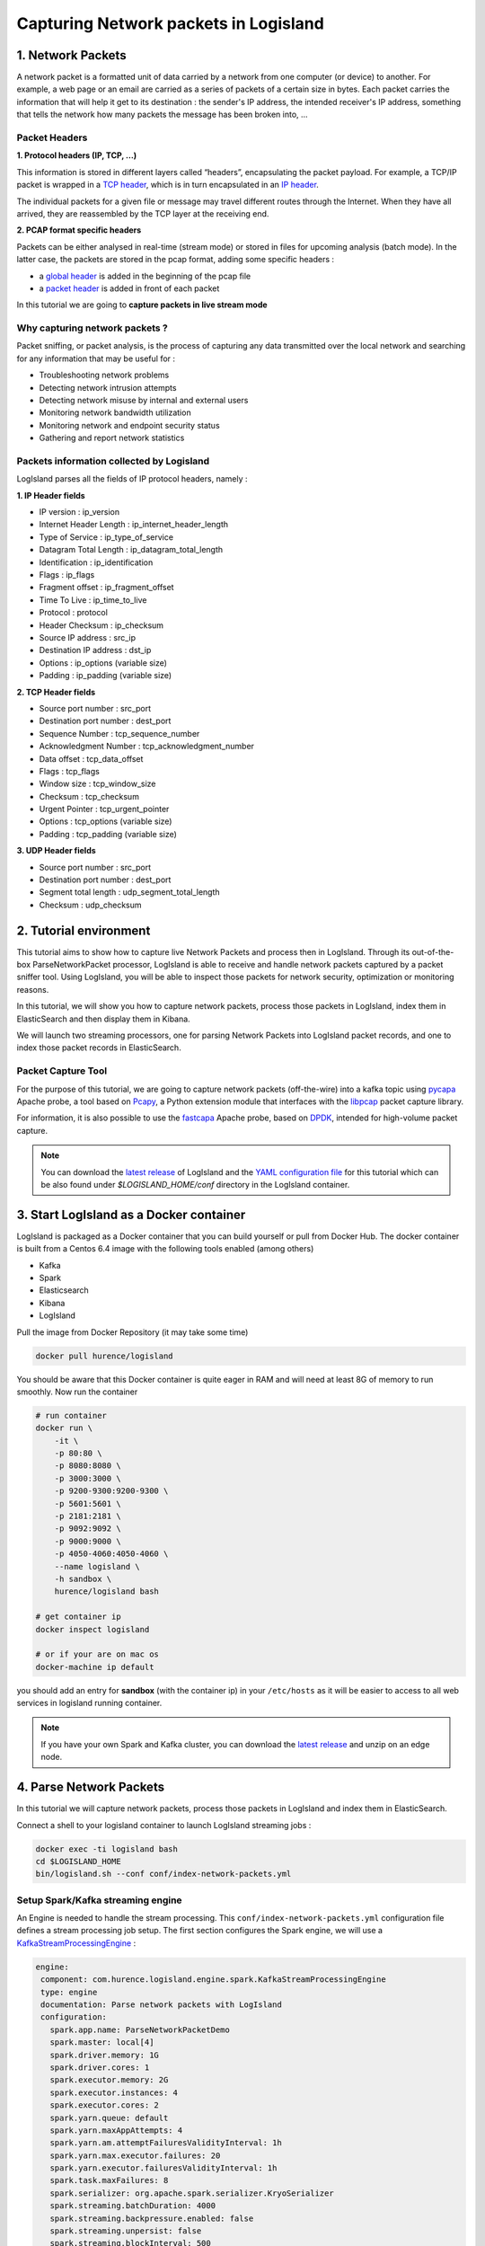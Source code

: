 Capturing Network packets in Logisland
======================================

1. Network Packets
------------------
A network packet is a formatted unit of data carried by a network from one computer (or device) to another. For example, a web page or an email are carried as a series of packets of a certain size in bytes. Each packet carries the information that will help it get to its destination : the sender's IP address, the intended receiver's IP address, something that tells the network how many packets the message has been broken into, ...

Packet Headers
______________
**1. Protocol headers (IP, TCP, …)**

This information is stored in different layers called “headers”, encapsulating the packet payload. For example, a TCP/IP packet is wrapped in a `TCP header <https://en.wikipedia.org/wiki/Transmission_Control_Protocol#TCP_segment_structure>`_, which is in turn encapsulated in an `IP header <https://en.wikipedia.org/wiki/IPv4#Header>`_.

The individual packets for a given file or message may travel different routes through the Internet. When they have all arrived, they are reassembled by the TCP layer at the receiving end.

**2. PCAP format specific headers**

Packets can be either analysed in real-time (stream mode) or stored in files for upcoming analysis (batch mode). In the latter case, the packets are stored in the pcap format, adding some specific headers :

- a `global header <https://wiki.wireshark.org/Development/LibpcapFileFormat#Global_Header>`_ is added in the beginning of the pcap file
- a `packet header <https://wiki.wireshark.org/Development/LibpcapFileFormat#Record_.28Packet.29_Header>`_ is added in front of each packet

In this tutorial we are going to **capture packets in live stream mode**

Why capturing network packets ?
_______________________________
Packet sniffing, or packet analysis, is the process of capturing any data transmitted over the local network and searching for any information that may be useful for :

- Troubleshooting network problems
- Detecting network intrusion attempts
- Detecting network misuse by internal and external users
- Monitoring network bandwidth utilization
- Monitoring network and endpoint security status
- Gathering and report network statistics

Packets information collected by Logisland
__________________________________________
LogIsland parses all the fields of IP protocol headers, namely :

**1. IP Header fields**

- IP version : ip_version
- Internet Header Length : ip_internet_header_length
- Type of Service : ip_type_of_service
- Datagram Total Length : ip_datagram_total_length
- Identification : ip_identification
- Flags : ip_flags
- Fragment offset : ip_fragment_offset
- Time To Live : ip_time_to_live
- Protocol : protocol
- Header Checksum : ip_checksum
- Source IP address : src_ip
- Destination IP address : dst_ip
- Options : ip_options (variable size)
- Padding : ip_padding (variable size)

**2. TCP Header fields**

- Source port number : src_port
- Destination port number : dest_port
- Sequence Number : tcp_sequence_number
- Acknowledgment Number : tcp_acknowledgment_number
- Data offset : tcp_data_offset
- Flags : tcp_flags
- Window size : tcp_window_size
- Checksum : tcp_checksum
- Urgent Pointer : tcp_urgent_pointer
- Options : tcp_options (variable size)
- Padding : tcp_padding (variable size)

**3. UDP Header fields**

- Source port number : src_port
- Destination port number : dest_port
- Segment total length : udp_segment_total_length
- Checksum : udp_checksum

2. Tutorial environment
-----------------------
This tutorial aims to show how to capture live Network Packets and process then in LogIsland. Through its out-of-the-box ParseNetworkPacket processor, LogIsland is able to receive and handle network packets captured by a packet sniffer tool.
Using LogIsland, you will be able to inspect those packets for network security, optimization or monitoring reasons.

In this tutorial, we will show you how to capture network packets, process those packets in LogIsland, index them in ElasticSearch and then display them in Kibana.

We will launch two streaming processors, one for parsing Network Packets into LogIsland packet records, and one to index those packet records in ElasticSearch.

Packet Capture Tool
___________________
For the purpose of this tutorial, we are going to capture network packets (off-the-wire) into a kafka topic using `pycapa <https://github.com/apache/incubator-metron/tree/master/metron-sensors/pycapa>`_ Apache probe, a tool based on `Pcapy <https://github.com/CoreSecurity/pcapy>`_, a Python extension module that interfaces with the `libpcap <http://www.tcpdump.org>`_ packet capture library.

For information, it is also possible to use the `fastcapa <https://github.com/apache/incubator-metron/tree/master/metron-sensors/fastcapa>`_ Apache probe, based on `DPDK <http://dpdk.org/>`_, intended for high-volume packet capture.

.. note::

   You can download the `latest release <https://github.com/Hurence/logisland/releases>`_ of LogIsland and the `YAML configuration file <https://github.com/Hurence/logisland/blob/master/logisland-framework/logisland-resources/src/main/resources/conf/index-network-packets.yml>`_
   for this tutorial which can be also found under `$LOGISLAND_HOME/conf` directory in the LogIsland container.

3. Start LogIsland as a Docker container
----------------------------------------
LogIsland is packaged as a Docker container that you can build yourself or pull from Docker Hub.
The docker container is built from a Centos 6.4 image with the following tools enabled (among others)

- Kafka
- Spark
- Elasticsearch
- Kibana
- LogIsland

Pull the image from Docker Repository (it may take some time)

.. code-block:: sh

    docker pull hurence/logisland

You should be aware that this Docker container is quite eager in RAM and will need at least 8G of memory to run smoothly.
Now run the container

.. code-block:: sh

    # run container
    docker run \
        -it \
        -p 80:80 \
        -p 8080:8080 \
        -p 3000:3000 \
        -p 9200-9300:9200-9300 \
        -p 5601:5601 \
        -p 2181:2181 \
        -p 9092:9092 \
        -p 9000:9000 \
        -p 4050-4060:4050-4060 \
        --name logisland \
        -h sandbox \
        hurence/logisland bash

    # get container ip
    docker inspect logisland

    # or if your are on mac os
    docker-machine ip default

you should add an entry for **sandbox** (with the container ip) in your ``/etc/hosts`` as it will be easier to access to all web services in logisland running container.


.. note::

    If you have your own Spark and Kafka cluster, you can download the `latest release <https://github.com/Hurence/logisland/releases>`_ and unzip on an edge node.

4. Parse Network Packets
------------------------
In this tutorial we will capture network packets, process those packets in LogIsland and index them in ElasticSearch.

Connect a shell to your logisland container to launch LogIsland streaming jobs :

.. code-block:: sh

    docker exec -ti logisland bash
    cd $LOGISLAND_HOME
    bin/logisland.sh --conf conf/index-network-packets.yml

Setup Spark/Kafka streaming engine
__________________________________
An Engine is needed to handle the stream processing. This ``conf/index-network-packets.yml`` configuration file defines a stream processing job setup.
The first section configures the Spark engine, we will use a `KafkaStreamProcessingEngine <../plugins.html#kafkastreamprocessingengine>`_ :

.. code-block:: yaml

 engine:
  component: com.hurence.logisland.engine.spark.KafkaStreamProcessingEngine
  type: engine
  documentation: Parse network packets with LogIsland
  configuration:
    spark.app.name: ParseNetworkPacketDemo
    spark.master: local[4]
    spark.driver.memory: 1G
    spark.driver.cores: 1
    spark.executor.memory: 2G
    spark.executor.instances: 4
    spark.executor.cores: 2
    spark.yarn.queue: default
    spark.yarn.maxAppAttempts: 4
    spark.yarn.am.attemptFailuresValidityInterval: 1h
    spark.yarn.max.executor.failures: 20
    spark.yarn.executor.failuresValidityInterval: 1h
    spark.task.maxFailures: 8
    spark.serializer: org.apache.spark.serializer.KryoSerializer
    spark.streaming.batchDuration: 4000
    spark.streaming.backpressure.enabled: false
    spark.streaming.unpersist: false
    spark.streaming.blockInterval: 500
    spark.streaming.kafka.maxRatePerPartition: 3000
    spark.streaming.timeout: -1
    spark.streaming.unpersist: false
    spark.streaming.kafka.maxRetries: 3
    spark.streaming.ui.retainedBatches: 200
    spark.streaming.receiver.writeAheadLog.enable: false
    spark.ui.port: 4050

  controllerServiceConfigurations:

    - controllerService: elasticsearch_service
      component: com.hurence.logisland.service.elasticsearch.Elasticsearch_2_4_0_ClientService
      type: service
      documentation: elasticsearch 2.4.0 service implementation
      configuration:
        hosts: sandbox:9300
        cluster.name: elasticsearch
        batch.size: 4000

  streamConfigurations:

Stream 1 : parse incoming Network Packets
_________________________________________
Inside this engine you will run a Kafka stream of processing, so we setup input/output topics and Kafka/Zookeeper hosts.
Here the stream will read all the logs sent in ``logisland_input_packets_topic`` topic and push the processed packet records into ``logisland_parsed_packets_topic`` topic.

We can define some serializers to marshall all records from and to a topic.

.. code-block:: yaml

    # Parsing
    - stream: parsing_stream
      component: com.hurence.logisland.stream.spark.KafkaRecordStreamParallelProcessing
      type: stream
      documentation: A processor chain that parses network packets into Logisland records
      configuration:
        kafka.input.topics: logisland_input_packets_topic
        kafka.output.topics: logisland_parsed_packets_topic
        kafka.error.topics: logisland_error_packets_topic
        kafka.input.topics.serializer: com.hurence.logisland.serializer.BytesArraySerializer
        kafka.output.topics.serializer: com.hurence.logisland.serializer.KryoSerializer
        kafka.error.topics.serializer: com.hurence.logisland.serializer.JsonSerializer
        kafka.metadata.broker.list: sandbox:9092
        kafka.zookeeper.quorum: sandbox:2181
        kafka.topic.autoCreate: true
        kafka.topic.default.partitions: 2
        kafka.topic.default.replicationFactor: 1
      processorConfigurations:

Within this stream there is a single processor in the processor chain: the ParseNetworkPacket processor. It takes an incoming network packet, parses it and computes a LogIsland record as a sequence of fields corresponding to packet headers fields.

.. code-block:: yaml

        # Transform network packets into LogIsland packet records
        - processor: ParseNetworkPacket processor
          component: com.hurence.logisland.processor.networkpacket.ParseNetworkPacket
          type: parser
          documentation: A processor that parses network packets into LogIsland records
          configuration:
            debug: true
            flow.mode: stream

This stream will process network packets as soon as they will be queued into ``logisland_input_packets_topic`` Kafka topic, each packet will be parsed as a record which will be pushed back to Kafka in the ``logisland_parsed_packets_topic`` topic.

Stream 2: Index the processed records into Elasticsearch
________________________________________________________

The second Kafka stream will handle ``Records`` pushed into the ``logisland_parsed_packets_topic`` topic to index them into ElasticSearch. So there is no need to define an output topic:

.. code-block:: yaml

    # Indexing
    - stream: indexing_stream
      component: com.hurence.logisland.stream.spark.KafkaRecordStreamParallelProcessing
      type: processor
      documentation: a processor that pushes events to ES
      configuration:
        kafka.input.topics: logisland_parsed_packets_topic
        kafka.output.topics: none
        kafka.error.topics: logisland_error_packets_topic
        kafka.input.topics.serializer: com.hurence.logisland.serializer.KryoSerializer
        kafka.output.topics.serializer: none
        kafka.error.topics.serializer: com.hurence.logisland.serializer.JsonSerializer
        kafka.metadata.broker.list: sandbox:9092
        kafka.zookeeper.quorum: sandbox:2181
        kafka.topic.autoCreate: true
        kafka.topic.default.partitions: 2
        kafka.topic.default.replicationFactor: 1
      processorConfigurations:

The only processor in the processor chain of this stream is the ``BulkAddElasticsearch`` processor.

.. code-block:: yaml

        # Bulk add into ElasticSearch
        - processor: ES Publisher
          component: com.hurence.logisland.processor.elasticsearch.BulkAddElasticsearch
          type: processor
          documentation: A processor that pushes network packet records into ES
          configuration:
            elasticsearch.client.service: elasticsearch_service
            default.index: packets_index
            default.type: events
            timebased.index: today
            es.index.field: search_index
            es.type.field: record_type

The ``default.index: packets_index`` configuration parameter tells the elasticsearch processor to index records into an index starting with the ``packets_index`` string.
The ``timebased.index: today`` configuration parameter tells the processor to use the current date after the index prefix. Thus the index name is of the form ``/packets_index.2017.03.30``.

Finally, the ``es.type.field: record_type`` configuration parameter tells the processor to use the
record field ``record_type`` of the incoming record to determine the ElasticSearch type to use within the index.

5. Stream network packets into the system
-----------------------------------------
Let’s install and use the Apache pycapa probe to capture and send packets to kafka topics in real time.

Install pycapa probe
____________________
All required steps to install pycapa probe are explained in `this site <https://github.com/apache/incubator-metron/tree/master/metron-sensors/pycapa>`_, but here are the main installation steps :

1. Install libpcap, pip (python-pip) and python-devel :

.. code-block:: sh

  yum install libpcap
  yum install python-pip
  yum install python-devel


2. Build pycapa probe from Metron repo

.. code-block:: sh

  cd /tmp
  git clone https://github.com/apache/incubator-metron.git
  cd incubator-metron/metron-sensors/pycapa
  pip install -r requirements.txt
  python setup.py install

Capture network packets
_______________________
To start capturing network packets into the topic ``logisland_input_packets_topic`` using pycapa probe, use the following command :

.. code-block:: sh

  pycapa --producer --kafka sandbox:9092 --topic logisland_input_packets_topic -i eth0

6. Monitor your spark jobs and Kafka topics
-------------------------------------------
Now go to `http://sandbox:4050/streaming/ <http://sandbox:4050/streaming/>`_ to see how fast Spark can process
your data

  .. image:: /_static/spark-streaming-packet-capture-job.png

7. Use Kibana to inspect records
--------------------------------

Inspect Network Packets under ``Discover`` tab
______________________________________________

Open your browser and go to `http://sandbox:5601/ <http://sandbox:5601/app/kibana#/settings/indices/?_g=(refreshInterval:(display:Off,pause:!f,value:0),time:(from:now-15m,mode:quick,to:now))>`_

Configure a new index pattern with ``packets.*`` as the pattern name and ``@timestamp`` as the time value field.

  .. image:: /_static/kibana-configure-index-packet.png


Then browse `"Discover" <http://sandbox:5601/app/kibana#/discover?_g=(refreshInterval:(display:'5%20seconds',pause:!f,section:1,value:5000),time:(from:now-1h,mode:relative,to:now))>`_ tab, you should be able to explore your network packet records :

  .. image:: /_static/kibana-logisland-metrics-packet-stream-pycapa.png


